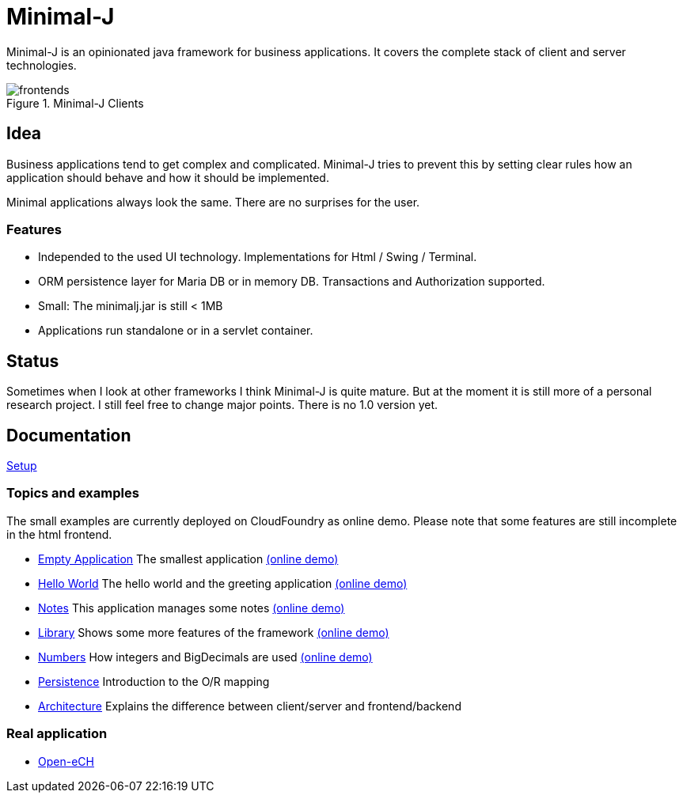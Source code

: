 = Minimal-J

Minimal-J is an opinionated java framework for business applications. It covers the complete stack of client and server technologies. 

image::doc/frontends.png[title="Minimal-J Clients"]

== Idea

Business applications tend to get complex and complicated. Minimal-J tries to prevent this by setting clear rules how an application should behave and how it should be implemented.

Minimal applications always look the same. There are no surprises for the user.

=== Features

* Independed to the used UI technology. Implementations for Html / Swing / Terminal.
* ORM persistence layer for Maria DB or in memory DB. Transactions and Authorization supported.
* Small: The minimalj.jar is still < 1MB
* Applications run standalone or in a servlet container.

== Status

Sometimes when I look at other frameworks I think Minimal-J is quite mature.
But at the moment it is still more of a personal research project. I still
feel free to change major points. There is no 1.0 version yet.

== Documentation

link:doc/setup.adoc[Setup]

=== Topics and examples

The small examples are currently deployed on CloudFoundry as online demo. Please note that some features are still incomplete in the html frontend.

* link:example/001_EmptyApplication/doc/001.adoc[Empty Application] The smallest application link:http://minimalj-examples.cfapps.io/empty.html[(online demo)]
* link:example/002_HelloWorld/doc/002.adoc[Hello World] The hello world and the greeting application link:http://minimalj-examples.cfapps.io/greeting.html[(online demo)]
* link:example/003_Notes/doc/003.adoc[Notes] This application manages some notes link:http://minimalj-examples.cfapps.io/notes.html[(online demo)]
* link:example/004_Library/doc/004.adoc[Library] Shows some more features of the framework link:http://minimalj-examples.cfapps.io/library.html[(online demo)]
* link:example/005_Numbers/doc/005.adoc[Numbers] How integers and BigDecimals are used
link:http://minimalj-examples.cfapps.io/numbers.html[(online demo)]
* link:example/006_Persistence/doc/006.adoc[Persistence] Introduction to the O/R mapping
* link:doc/arch.adoc[Architecture] Explains the difference between client/server and frontend/backend

=== Real application
* https://github.com/BrunoEberhard/open-ech[Open-eCH]
